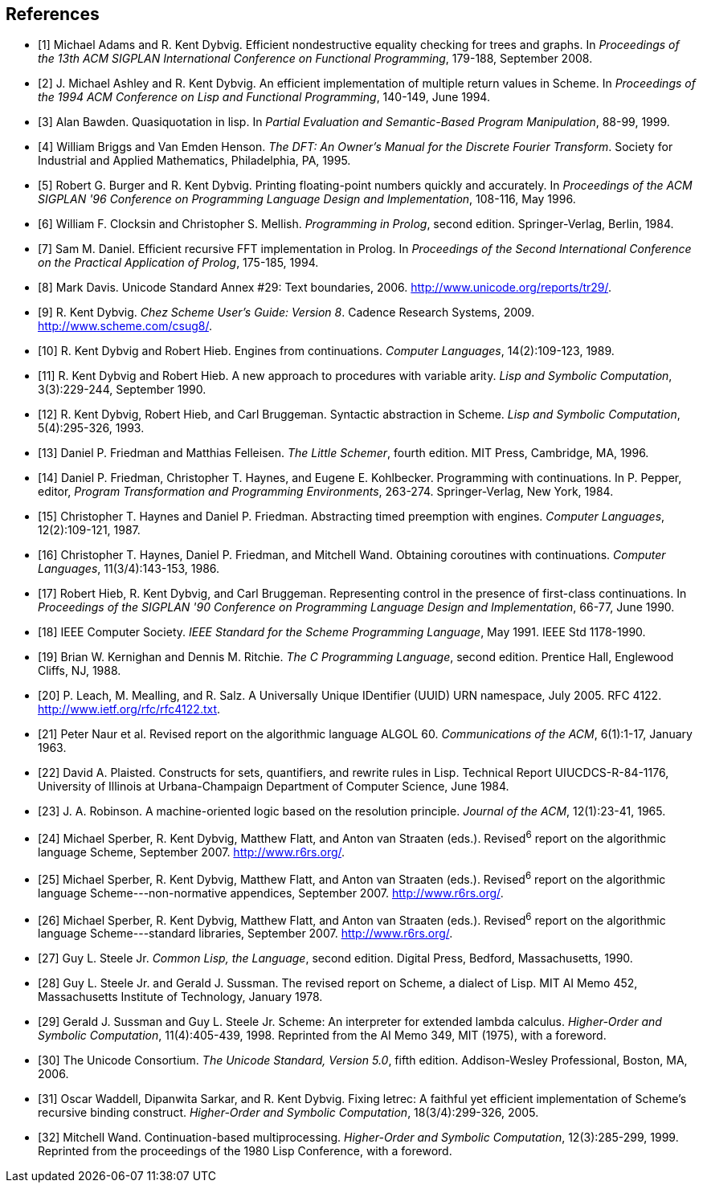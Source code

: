 [#references]
[bibliography]
== References

- [[[ref1,1]]] Michael Adams and R. Kent Dybvig. Efficient nondestructive equality checking for trees and graphs. In _Proceedings of the 13th ACM SIGPLAN International Conference on Functional Programming_, 179-188, September 2008.

- [[[ref2,2]]] J. Michael Ashley and R. Kent Dybvig. An efficient implementation of multiple return values in Scheme. In _Proceedings of the 1994 ACM Conference on Lisp and Functional Programming_, 140-149, June 1994.

- [[[ref3,3]]] Alan Bawden. Quasiquotation in lisp. In _Partial Evaluation and Semantic-Based Program Manipulation_, 88-99, 1999.

- [[[ref4,4]]] William Briggs and Van Emden Henson. _The DFT: An Owner's Manual for the Discrete Fourier Transform_. Society for Industrial and Applied Mathematics, Philadelphia, PA, 1995.

- [[[ref5,5]]] Robert G. Burger and R. Kent Dybvig. Printing floating-point numbers quickly and accurately. In _Proceedings of the ACM SIGPLAN '96 Conference on Programming Language Design and Implementation_, 108-116, May 1996.

- [[[ref6,6]]] William F. Clocksin and Christopher S. Mellish. _Programming in Prolog_, second edition. Springer-Verlag, Berlin, 1984.

- [[[ref7,7]]] Sam M. Daniel. Efficient recursive FFT implementation in Prolog. In _Proceedings of the Second International Conference on the Practical Application of Prolog_, 175-185, 1994.

- [[[ref8,8]]] Mark Davis. Unicode Standard Annex #29: Text boundaries, 2006. http://www.unicode.org/reports/tr29/.

- [[[ref9,9]]] R. Kent Dybvig. _Chez Scheme User's Guide: Version 8_. Cadence Research Systems, 2009. http://www.scheme.com/csug8/.

- [[[ref10,10]]] R. Kent Dybvig and Robert Hieb. Engines from continuations. _Computer Languages_, 14(2):109-123, 1989.

- [[[ref11,11]]] R. Kent Dybvig and Robert Hieb. A new approach to procedures with variable arity. _Lisp and Symbolic Computation_, 3(3):229-244, September 1990.

- [[[ref12,12]]] R. Kent Dybvig, Robert Hieb, and Carl Bruggeman. Syntactic abstraction in Scheme. _Lisp and Symbolic Computation_, 5(4):295-326, 1993.

- [[[ref13,13]]] Daniel P. Friedman and Matthias Felleisen. _The Little Schemer_, fourth edition. MIT Press, Cambridge, MA, 1996.

- [[[ref14,14]]] Daniel P. Friedman, Christopher T. Haynes, and Eugene E. Kohlbecker. Programming with continuations. In P. Pepper, editor, _Program Transformation and Programming Environments_, 263-274. Springer-Verlag, New York, 1984.

- [[[ref15,15]]] Christopher T. Haynes and Daniel P. Friedman. Abstracting timed preemption with engines. _Computer Languages_, 12(2):109-121, 1987.

- [[[ref16,16]]] Christopher T. Haynes, Daniel P. Friedman, and Mitchell Wand. Obtaining coroutines with continuations. _Computer Languages_, 11(3/4):143-153, 1986.

- [[[ref17,17]]] Robert Hieb, R. Kent Dybvig, and Carl Bruggeman. Representing control in the presence of first-class continuations. In _Proceedings of the SIGPLAN '90 Conference on Programming Language Design and Implementation_, 66-77, June 1990.

- [[[ref18,18]]] IEEE Computer Society. _IEEE Standard for the Scheme Programming Language_, May 1991. IEEE Std 1178-1990.

- [[[ref19,19]]] Brian W. Kernighan and Dennis M. Ritchie. _The C Programming Language_, second edition. Prentice Hall, Englewood Cliffs, NJ, 1988.

- [[[ref20,20]]] P. Leach, M. Mealling, and R. Salz. A Universally Unique IDentifier (UUID) URN namespace, July 2005. RFC 4122. http://www.ietf.org/rfc/rfc4122.txt.

- [[[ref21,21]]] Peter Naur et al. Revised report on the algorithmic language ALGOL 60. _Communications of the ACM_, 6(1):1-17, January 1963.

- [[[ref22,22]]] David A. Plaisted. Constructs for sets, quantifiers, and rewrite rules in Lisp. Technical Report UIUCDCS-R-84-1176, University of Illinois at Urbana-Champaign Department of Computer Science, June 1984.

- [[[ref23,23]]] J. A. Robinson. A machine-oriented logic based on the resolution principle. _Journal of the ACM_, 12(1):23-41, 1965.

- [[[ref24,24]]] Michael Sperber, R. Kent Dybvig, Matthew Flatt, and Anton van Straaten (eds.). Revised^6^ report on the algorithmic language Scheme, September 2007. http://www.r6rs.org/.

- [[[ref25,25]]] Michael Sperber, R. Kent Dybvig, Matthew Flatt, and Anton van Straaten (eds.). Revised^6^ report on the algorithmic language Scheme---non-normative appendices, September 2007. http://www.r6rs.org/.

- [[[ref26,26]]] Michael Sperber, R. Kent Dybvig, Matthew Flatt, and Anton van Straaten (eds.). Revised^6^ report on the algorithmic language Scheme---standard libraries, September 2007. http://www.r6rs.org/.

- [[[ref27,27]]] Guy L. Steele Jr. _Common Lisp, the Language_, second edition. Digital Press, Bedford, Massachusetts, 1990.

- [[[ref28,28]]] Guy L. Steele Jr. and Gerald J. Sussman. The revised report on Scheme, a dialect of Lisp. MIT AI Memo 452, Massachusetts Institute of Technology, January 1978.

- [[[ref29,29]]] Gerald J. Sussman and Guy L. Steele Jr. Scheme: An interpreter for extended lambda calculus. _Higher-Order and Symbolic Computation_, 11(4):405-439, 1998. Reprinted from the AI Memo 349, MIT (1975), with a foreword.

- [[[ref30,30]]] The Unicode Consortium. _The Unicode Standard, Version 5.0_, fifth edition. Addison-Wesley Professional, Boston, MA, 2006.

- [[[ref31,31]]] Oscar Waddell, Dipanwita Sarkar, and R. Kent Dybvig. Fixing letrec: A faithful yet efficient implementation of Scheme's recursive binding construct. _Higher-Order and Symbolic Computation_, 18(3/4):299-326, 2005.

- [[[ref32,32]]] Mitchell Wand. Continuation-based multiprocessing. _Higher-Order and Symbolic Computation_, 12(3):285-299, 1999. Reprinted from the proceedings of the 1980 Lisp Conference, with a foreword.
